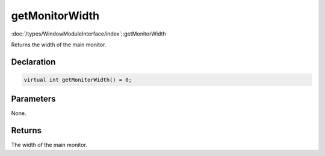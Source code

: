 getMonitorWidth
===============

:doc:`/types/WindowModuleInterface/index`::getMonitorWidth

Returns the width of the main monitor.

Declaration
-----------

.. code-block:: cpp

	virtual int getMonitorWidth() = 0;

Parameters
----------

None.

Returns
-------

The width of the main monitor.